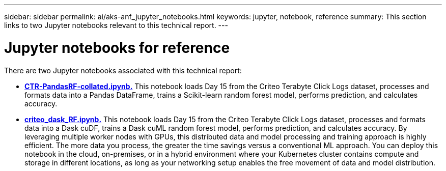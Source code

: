 ---
sidebar: sidebar
permalink: ai/aks-anf_jupyter_notebooks.html
keywords: jupyter, notebook, reference
summary: This section links to two Jupyter notebooks relevant to this technical report.
---

= Jupyter notebooks for reference
:hardbreaks:
:nofooter:
:icons: font
:linkattrs:
:imagesdir: ../media/

[.lead]
There are two Jupyter notebooks associated with this technical report:

* link:https://nbviewer.jupyter.org/github/NetAppDocs/netapp-solutions/blob/main/media/CTR-PandasRF-collated.ipynb[*CTR-PandasRF-collated.ipynb.*] This notebook loads Day 15 from the Criteo Terabyte Click Logs dataset, processes and formats data into a Pandas DataFrame, trains a Scikit-learn random forest model, performs prediction, and calculates accuracy.

* link:https://nbviewer.jupyter.org/github/NetAppDocs/netapp-solutions/blob/main/media/criteo_dask_RF.ipynb[*criteo_dask_RF.ipynb.*] This notebook loads Day 15 from the Criteo Terabyte Click Logs dataset, processes and formats data into a Dask cuDF, trains a Dask cuML random forest model, performs prediction, and calculates accuracy. By leveraging multiple worker nodes with GPUs, this distributed data and model processing and training approach is highly efficient. The more data you process, the greater the time savings versus a conventional ML approach. You can deploy this notebook in the cloud, on-premises, or in a hybrid environment where your Kubernetes cluster contains compute and storage in different locations, as long as your networking setup enables the free movement of data and model distribution.
